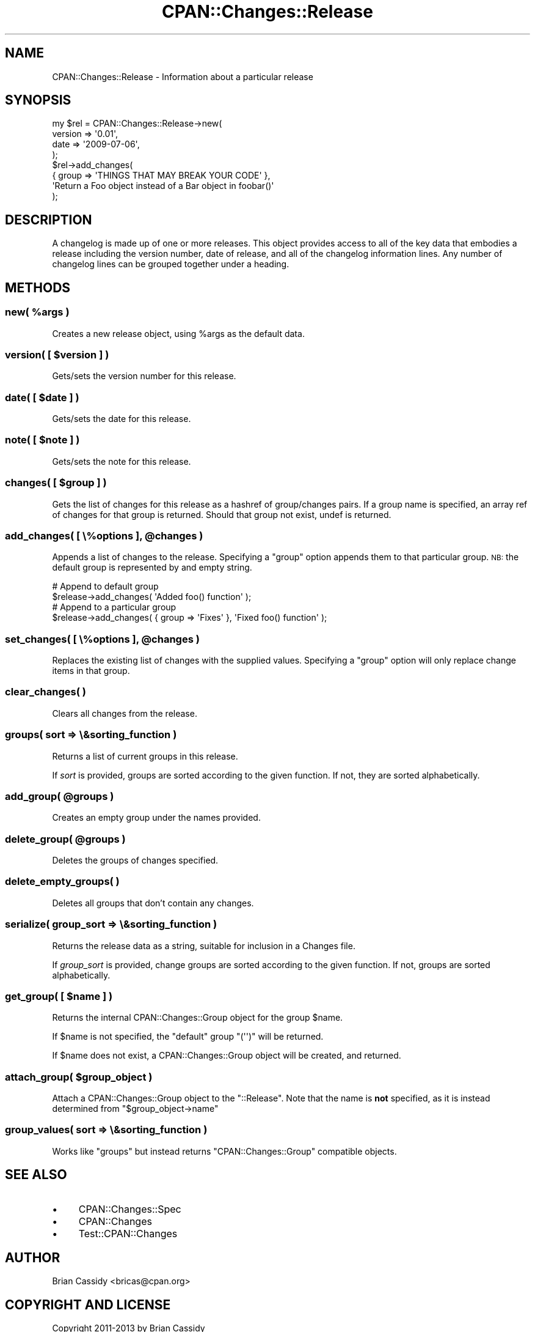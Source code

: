 .\" Automatically generated by Pod::Man 4.11 (Pod::Simple 3.35)
.\"
.\" Standard preamble:
.\" ========================================================================
.de Sp \" Vertical space (when we can't use .PP)
.if t .sp .5v
.if n .sp
..
.de Vb \" Begin verbatim text
.ft CW
.nf
.ne \\$1
..
.de Ve \" End verbatim text
.ft R
.fi
..
.\" Set up some character translations and predefined strings.  \*(-- will
.\" give an unbreakable dash, \*(PI will give pi, \*(L" will give a left
.\" double quote, and \*(R" will give a right double quote.  \*(C+ will
.\" give a nicer C++.  Capital omega is used to do unbreakable dashes and
.\" therefore won't be available.  \*(C` and \*(C' expand to `' in nroff,
.\" nothing in troff, for use with C<>.
.tr \(*W-
.ds C+ C\v'-.1v'\h'-1p'\s-2+\h'-1p'+\s0\v'.1v'\h'-1p'
.ie n \{\
.    ds -- \(*W-
.    ds PI pi
.    if (\n(.H=4u)&(1m=24u) .ds -- \(*W\h'-12u'\(*W\h'-12u'-\" diablo 10 pitch
.    if (\n(.H=4u)&(1m=20u) .ds -- \(*W\h'-12u'\(*W\h'-8u'-\"  diablo 12 pitch
.    ds L" ""
.    ds R" ""
.    ds C` ""
.    ds C' ""
'br\}
.el\{\
.    ds -- \|\(em\|
.    ds PI \(*p
.    ds L" ``
.    ds R" ''
.    ds C`
.    ds C'
'br\}
.\"
.\" Escape single quotes in literal strings from groff's Unicode transform.
.ie \n(.g .ds Aq \(aq
.el       .ds Aq '
.\"
.\" If the F register is >0, we'll generate index entries on stderr for
.\" titles (.TH), headers (.SH), subsections (.SS), items (.Ip), and index
.\" entries marked with X<> in POD.  Of course, you'll have to process the
.\" output yourself in some meaningful fashion.
.\"
.\" Avoid warning from groff about undefined register 'F'.
.de IX
..
.nr rF 0
.if \n(.g .if rF .nr rF 1
.if (\n(rF:(\n(.g==0)) \{\
.    if \nF \{\
.        de IX
.        tm Index:\\$1\t\\n%\t"\\$2"
..
.        if !\nF==2 \{\
.            nr % 0
.            nr F 2
.        \}
.    \}
.\}
.rr rF
.\" ========================================================================
.\"
.IX Title "CPAN::Changes::Release 3"
.TH CPAN::Changes::Release 3 "2014-10-10" "perl v5.30.3" "User Contributed Perl Documentation"
.\" For nroff, turn off justification.  Always turn off hyphenation; it makes
.\" way too many mistakes in technical documents.
.if n .ad l
.nh
.SH "NAME"
CPAN::Changes::Release \- Information about a particular release
.SH "SYNOPSIS"
.IX Header "SYNOPSIS"
.Vb 4
\&    my $rel = CPAN::Changes::Release\->new(
\&        version => \*(Aq0.01\*(Aq,
\&        date    => \*(Aq2009\-07\-06\*(Aq,
\&    );
\&    
\&    $rel\->add_changes(
\&        { group => \*(AqTHINGS THAT MAY BREAK YOUR CODE\*(Aq },
\&        \*(AqReturn a Foo object instead of a Bar object in foobar()\*(Aq
\&    );
.Ve
.SH "DESCRIPTION"
.IX Header "DESCRIPTION"
A changelog is made up of one or more releases. This object provides access
to all of the key data that embodies a release including the version number, 
date of release, and all of the changelog information lines. Any number of 
changelog lines can be grouped together under a heading.
.SH "METHODS"
.IX Header "METHODS"
.ie n .SS "new( %args )"
.el .SS "new( \f(CW%args\fP )"
.IX Subsection "new( %args )"
Creates a new release object, using \f(CW%args\fR as the default data.
.ie n .SS "version( [ $version ] )"
.el .SS "version( [ \f(CW$version\fP ] )"
.IX Subsection "version( [ $version ] )"
Gets/sets the version number for this release.
.ie n .SS "date( [ $date ] )"
.el .SS "date( [ \f(CW$date\fP ] )"
.IX Subsection "date( [ $date ] )"
Gets/sets the date for this release.
.ie n .SS "note( [ $note ] )"
.el .SS "note( [ \f(CW$note\fP ] )"
.IX Subsection "note( [ $note ] )"
Gets/sets the note for this release.
.ie n .SS "changes( [ $group ] )"
.el .SS "changes( [ \f(CW$group\fP ] )"
.IX Subsection "changes( [ $group ] )"
Gets the list of changes for this release as a hashref of group/changes 
pairs. If a group name is specified, an array ref of changes for that group 
is returned. Should that group not exist, undef is returned.
.ie n .SS "add_changes( [ \e%options ], @changes )"
.el .SS "add_changes( [ \e%options ], \f(CW@changes\fP )"
.IX Subsection "add_changes( [ %options ], @changes )"
Appends a list of changes to the release. Specifying a \f(CW\*(C`group\*(C'\fR option 
appends them to that particular group. \s-1NB:\s0 the default group is represented 
by and empty string.
.PP
.Vb 2
\&    # Append to default group
\&    $release\->add_changes( \*(AqAdded foo() function\*(Aq );
\&    
\&    # Append to a particular group
\&    $release\->add_changes( { group => \*(AqFixes\*(Aq }, \*(AqFixed foo() function\*(Aq );
.Ve
.ie n .SS "set_changes( [ \e%options ], @changes )"
.el .SS "set_changes( [ \e%options ], \f(CW@changes\fP )"
.IX Subsection "set_changes( [ %options ], @changes )"
Replaces the existing list of changes with the supplied values. Specifying
a \f(CW\*(C`group\*(C'\fR option will only replace change items in that group.
.SS "clear_changes( )"
.IX Subsection "clear_changes( )"
Clears all changes from the release.
.SS "groups( sort => \e&sorting_function )"
.IX Subsection "groups( sort => &sorting_function )"
Returns a list of current groups in this release.
.PP
If \fIsort\fR is provided, groups are
sorted according to the given function. If not,
they are sorted alphabetically.
.ie n .SS "add_group( @groups )"
.el .SS "add_group( \f(CW@groups\fP )"
.IX Subsection "add_group( @groups )"
Creates an empty group under the names provided.
.ie n .SS "delete_group( @groups )"
.el .SS "delete_group( \f(CW@groups\fP )"
.IX Subsection "delete_group( @groups )"
Deletes the groups of changes specified.
.SS "delete_empty_groups( )"
.IX Subsection "delete_empty_groups( )"
Deletes all groups that don't contain any changes.
.SS "serialize( group_sort => \e&sorting_function )"
.IX Subsection "serialize( group_sort => &sorting_function )"
Returns the release data as a string, suitable for inclusion in a Changes 
file.
.PP
If \fIgroup_sort\fR is provided, change groups are
sorted according to the given function. If not,
groups are sorted alphabetically.
.ie n .SS "get_group( [ $name ] )"
.el .SS "get_group( [ \f(CW$name\fP ] )"
.IX Subsection "get_group( [ $name ] )"
Returns the internal CPAN::Changes::Group object for the group \f(CW$name\fR.
.PP
If \f(CW$name\fR is not specified, the \f(CW\*(C`default\*(C'\fR group \f(CW\*(C`(\*(Aq\*(Aq)\*(C'\fR will be returned.
.PP
If \f(CW$name\fR does not exist, a CPAN::Changes::Group object will be created, and returned.
.ie n .SS "attach_group( $group_object )"
.el .SS "attach_group( \f(CW$group_object\fP )"
.IX Subsection "attach_group( $group_object )"
Attach a CPAN::Changes::Group object to the \f(CW\*(C`::Release\*(C'\fR. Note that the name is \fBnot\fR specified,
as it is instead determined from \f(CW\*(C`$group_object\->name\*(C'\fR
.SS "group_values( sort => \e&sorting_function )"
.IX Subsection "group_values( sort => &sorting_function )"
Works like \*(L"groups\*(R" but instead returns \f(CW\*(C`CPAN::Changes::Group\*(C'\fR compatible objects.
.SH "SEE ALSO"
.IX Header "SEE ALSO"
.IP "\(bu" 4
CPAN::Changes::Spec
.IP "\(bu" 4
CPAN::Changes
.IP "\(bu" 4
Test::CPAN::Changes
.SH "AUTHOR"
.IX Header "AUTHOR"
Brian Cassidy <bricas@cpan.org>
.SH "COPYRIGHT AND LICENSE"
.IX Header "COPYRIGHT AND LICENSE"
Copyright 2011\-2013 by Brian Cassidy
.PP
This library is free software; you can redistribute it and/or modify
it under the same terms as Perl itself.
